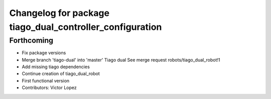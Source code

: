 ^^^^^^^^^^^^^^^^^^^^^^^^^^^^^^^^^^^^^^^^^^^^^^^^^^^^^^^^^
Changelog for package tiago_dual_controller_configuration
^^^^^^^^^^^^^^^^^^^^^^^^^^^^^^^^^^^^^^^^^^^^^^^^^^^^^^^^^

Forthcoming
-----------
* Fix package versions
* Merge branch 'tiago-dual' into 'master'
  Tiago dual
  See merge request robots/tiago_dual_robot!1
* Add missing tiago dependencies
* Continue creation of tiago_dual_robot
* First functional version
* Contributors: Victor Lopez
